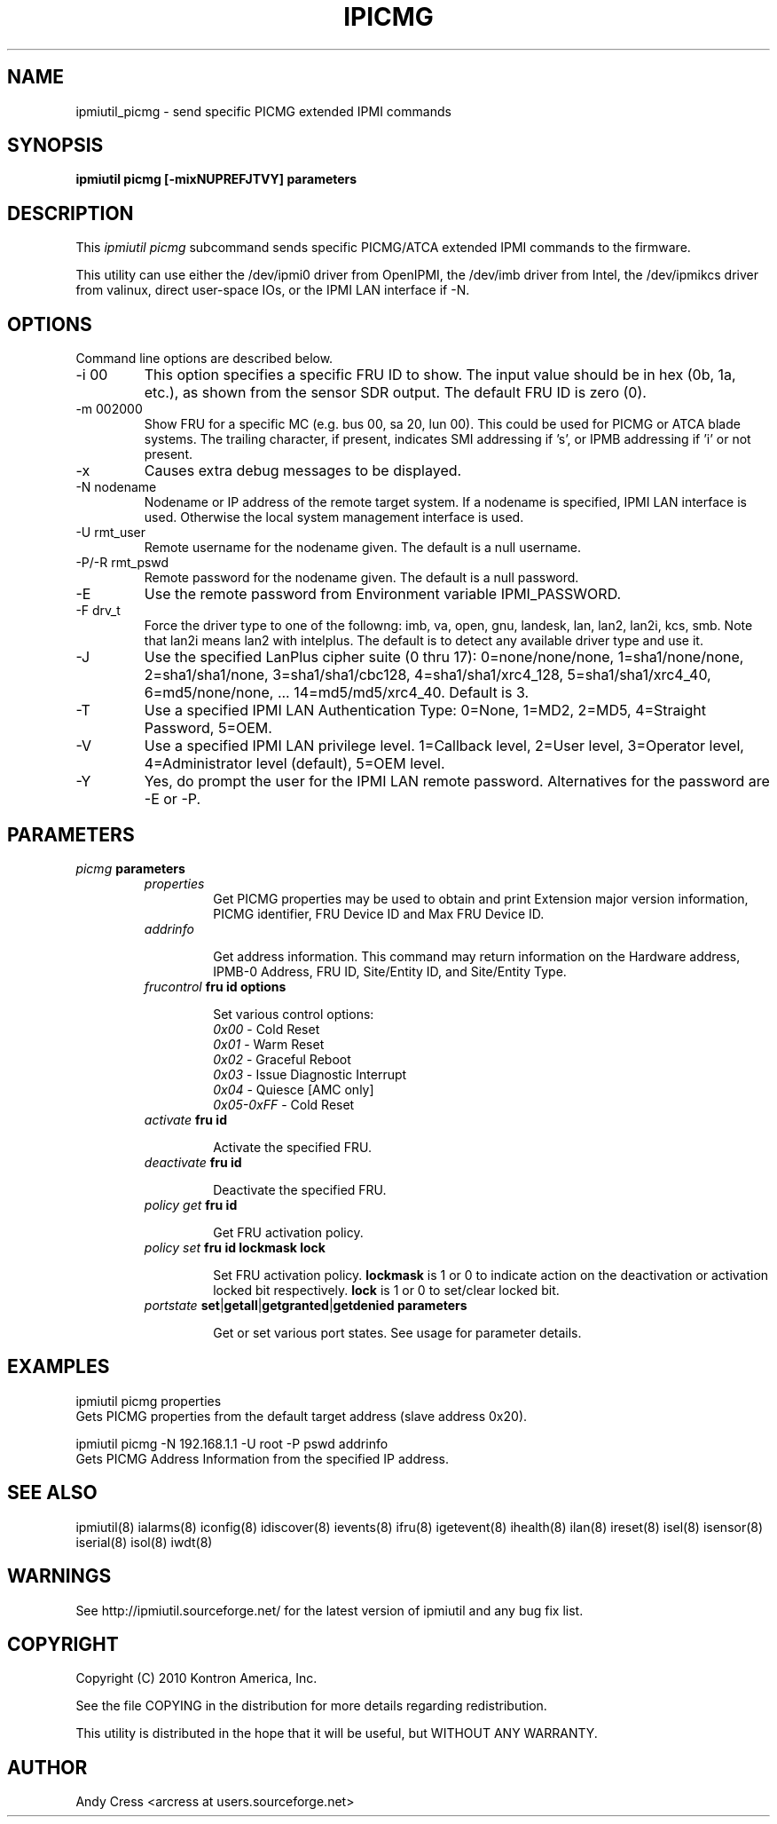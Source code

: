 .TH IPICMG 8 "Version 1.0: 04 Jun 2010"
.SH NAME
ipmiutil_picmg \- send specific PICMG extended IPMI commands

.SH SYNOPSIS
.B "ipmiutil picmg [-mixNUPREFJTVY] parameters"

.SH DESCRIPTION
This
.I ipmiutil picmg
subcommand sends specific PICMG/ATCA extended IPMI commands to the firmware.

This utility can use either the /dev/ipmi0 driver from OpenIPMI,
the /dev/imb driver from Intel, the /dev/ipmikcs driver from valinux,
direct user-space IOs, or the IPMI LAN interface if \-N.

.SH OPTIONS
Command line options are described below.
.IP "-i 00"
This option specifies a specific FRU ID to show.  The input value should be
in hex (0b, 1a, etc.), as shown from the sensor SDR output.
The default FRU ID is zero (0).
.IP "-m 002000"
Show FRU for a specific MC (e.g. bus 00, sa 20, lun 00).
This could be used for PICMG or ATCA blade systems.
The trailing character, if present, indicates SMI addressing if 's',
or IPMB addressing if 'i' or not present.
.IP "-x"
Causes extra debug messages to be displayed.
.IP "-N nodename"
Nodename or IP address of the remote target system.  If a nodename is
specified, IPMI LAN interface is used.  Otherwise the local system
management interface is used.
.IP "-U rmt_user"
Remote username for the nodename given.  The default is a null username.
.IP "-P/-R rmt_pswd"
Remote password for the nodename given.  The default is a null password.
.IP "-E"
Use the remote password from Environment variable IPMI_PASSWORD.
.IP "-F drv_t"
Force the driver type to one of the followng:
imb, va, open, gnu, landesk, lan, lan2, lan2i, kcs, smb.
Note that lan2i means lan2 with intelplus.
The default is to detect any available driver type and use it.
.IP "-J"
Use the specified LanPlus cipher suite (0 thru 17): 0=none/none/none,
1=sha1/none/none, 2=sha1/sha1/none, 3=sha1/sha1/cbc128, 4=sha1/sha1/xrc4_128,
5=sha1/sha1/xrc4_40, 6=md5/none/none, ... 14=md5/md5/xrc4_40.
Default is 3.
.IP "-T"
Use a specified IPMI LAN Authentication Type: 0=None, 1=MD2, 2=MD5, 4=Straight Password, 5=OEM.
.IP "-V"
Use a specified IPMI LAN privilege level. 1=Callback level, 2=User level, 3=Operator level, 4=Administrator level (default), 5=OEM level.
.IP "-Y"
Yes, do prompt the user for the IPMI LAN remote password.
Alternatives for the password are \-E or \-P.

.SH PARAMETERS
\fIpicmg\fP \fBparameters\fR
.RS

.TP
\fIproperties\fP
Get PICMG properties may be used to
obtain and print Extension major version information, PICMG identifier,
FRU Device ID and Max FRU Device ID.

.TP
\fIaddrinfo\fP
.br

Get address information.  This command may return information on the Hardware
address, IPMB-0 Address, FRU ID, Site/Entity ID, and Site/Entity Type.
.TP
\fIfrucontrol\fP \fBfru id\fR \fBoptions\fR
.br

Set various control options:
.RS
.TP
\fI0x00\fP      - Cold Reset
.br
.TP
\fI0x01\fP      - Warm Reset
.br
.TP
\fI0x02\fP      - Graceful Reboot
.br
.TP
\fI0x03\fP      - Issue Diagnostic Interrupt
.br
.TP
\fI0x04\fP      - Quiesce [AMC only]
.br
.TP
\fI0x05-0xFF\fP - Cold Reset
.br
.RE
.TP
\fIactivate\fP \fBfru id\fR
.br

Activate the specified FRU.
.TP
\fIdeactivate\fP \fBfru id\fR
.br

Deactivate the specified FRU.
.TP
\fIpolicy\fP \fIget\fP \fBfru id\fR
.br

Get FRU activation policy.
.TP
\fIpolicy\fP \fIset\fP \fBfru id\fR \fBlockmask\fR \fBlock\fR
.br

Set FRU activation policy.  \fBlockmask\fR is 1 or 0 to indicate action
on the deactivation or activation locked bit respectively.  \fBlock\fR is
1 or 0 to set/clear locked bit.
.TP
\fIportstate\fP \fBset\fR|\fBgetall\fR|\fBgetgranted\fR|\fBgetdenied\fR \fBparameters\fR
.br

Get or set various port states.  See usage for parameter details.



.SH "EXAMPLES"
ipmiutil picmg properties
.br
Gets PICMG properties from the default target address (slave address 0x20).
.PP
ipmiutil picmg \-N 192.168.1.1 \-U root \-P pswd addrinfo
.br
Gets PICMG Address Information from the specified IP address.

.SH "SEE ALSO"
ipmiutil(8) ialarms(8) iconfig(8) idiscover(8) ievents(8) ifru(8) igetevent(8) ihealth(8) ilan(8) ireset(8) isel(8) isensor(8) iserial(8) isol(8) iwdt(8)

.SH WARNINGS
See http://ipmiutil.sourceforge.net/ for the latest version of ipmiutil and any bug fix list.

.SH COPYRIGHT
Copyright (C) 2010  Kontron America, Inc.
.PP
See the file COPYING in the distribution for more details
regarding redistribution.
.PP
This utility is distributed in the hope that it will be useful, but
WITHOUT ANY WARRANTY.

.SH AUTHOR
.PP
Andy Cress <arcress at users.sourceforge.net>
.br

